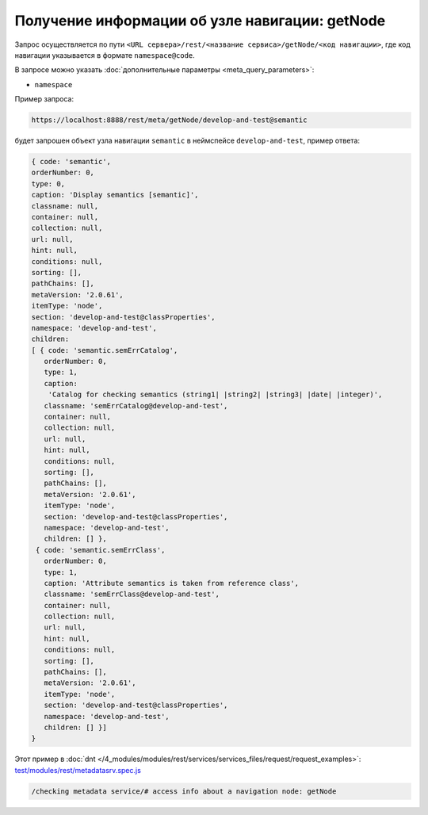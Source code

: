 Получение информации об узле навигации: getNode
===============================================

Запрос осуществляется по пути ``<URL сервера>/rest/<название сервиса>/getNode/<код навигации>``,
где код навигации указывается в формате ``namespace@code``.

В запросе можно указать :doc:`дополнительные параметры <meta_query_parameters>`:

* ``namespace``

Пример запроса:

.. code-block:: text

    https://localhost:8888/rest/meta/getNode/develop-and-test@semantic

будет запрошен объект узла навигации ``semantic`` в неймспейсе ``develop-and-test``, пример ответа:

.. code-block:: js

    { code: 'semantic',
    orderNumber: 0,
    type: 0,
    caption: 'Display semantics [semantic]',
    classname: null,
    container: null,
    collection: null,
    url: null,
    hint: null,
    conditions: null,
    sorting: [],
    pathChains: [],
    metaVersion: '2.0.61',
    itemType: 'node',
    section: 'develop-and-test@classProperties',
    namespace: 'develop-and-test',
    children:
    [ { code: 'semantic.semErrCatalog',
       orderNumber: 0,
       type: 1,
       caption:
        'Catalog for checking semantics (string1| |string2| |string3| |date| |integer)',
       classname: 'semErrCatalog@develop-and-test',
       container: null,
       collection: null,
       url: null,
       hint: null,
       conditions: null,
       sorting: [],
       pathChains: [],
       metaVersion: '2.0.61',
       itemType: 'node',
       section: 'develop-and-test@classProperties',
       namespace: 'develop-and-test',
       children: [] },
     { code: 'semantic.semErrClass',
       orderNumber: 0,
       type: 1,
       caption: 'Attribute semantics is taken from reference class',
       classname: 'semErrClass@develop-and-test',
       container: null,
       collection: null,
       url: null,
       hint: null,
       conditions: null,
       sorting: [],
       pathChains: [],
       metaVersion: '2.0.61',
       itemType: 'node',
       section: 'develop-and-test@classProperties',
       namespace: 'develop-and-test',
       children: [] }]
    }

Этот пример в :doc:`dnt </4_modules/modules/rest/services/services_files/request/request_examples>`:
`test/modules/rest/metadatasrv.spec.js <https://github.com/iondv/develop-and-test/tree/master/test/modules/rest/metadatasrv.spec.js>`_

.. code-block:: text

    /checking metadata service/# access info about a navigation node: getNode
